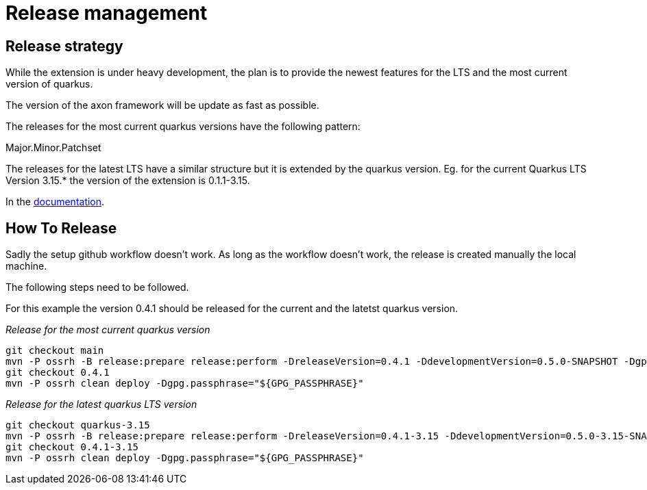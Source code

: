 = Release management

== Release strategy
While the extension is under heavy development, the plan is to provide the newest features for the LTS and the most current version of quarkus.

The version of the axon framework will be update as fast as possible.

The releases for the most current quarkus versions have the following pattern:

Major.Minor.Patchset

The releases for the latest LTS have a similar structure but it is extended by the quarkus version. Eg. for the current Quarkus LTS Version 3.15.* the version of the extension is 0.1.1-3.15.

In the <<docs/modules/ROOT/pages/index.adoc, documentation>>.

== How To Release
Sadly the setup github workflow doesn't work. As long as the workflow doesn't work, the release is created manually the local machine.

The following steps need to be followed.

For this example the version 0.4.1 should be released for the current and the latetst quarkus version.

_Release for the most current quarkus version_
[source,bash]
----
git checkout main
mvn -P ossrh -B release:prepare release:perform -DreleaseVersion=0.4.1 -DdevelopmentVersion=0.5.0-SNAPSHOT -Dgpg.passphrase="${GPG_PASSPHRASE}"
git checkout 0.4.1
mvn -P ossrh clean deploy -Dgpg.passphrase="${GPG_PASSPHRASE}"
----

_Release for the latest quarkus LTS version_
[source,bash]
----
git checkout quarkus-3.15
mvn -P ossrh -B release:prepare release:perform -DreleaseVersion=0.4.1-3.15 -DdevelopmentVersion=0.5.0-3.15-SNAPSHOT -Dgpg.passphrase="${GPG_PASSPHRASE}"
git checkout 0.4.1-3.15
mvn -P ossrh clean deploy -Dgpg.passphrase="${GPG_PASSPHRASE}"
----

